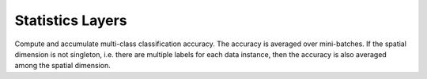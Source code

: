 Statistics Layers
~~~~~~~~~~~~~~~~~

.. class:: AccuracyLayer

   Compute and accumulate multi-class classification accuracy. The accuracy is
   averaged over mini-batches. If the spatial dimension is not singleton, i.e.
   there are multiple labels for each data instance, then the accuracy is also
   averaged among the spatial dimension.

   .. attribute:: bottoms

      The blob names for prediction and labels (in that order).

   .. attribute:: dim

      Default ``-2`` (penultimate). Specify the dimension to operate on.
